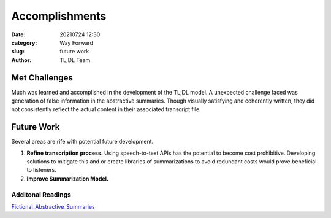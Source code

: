 Accomplishments
###############

:date: 20210724 12:30
:category: Way Forward
:slug: future work
:author: TL;DL Team

..............
Met Challenges
..............

Much was learned and accomplished in the development of the TL;DL model.  A unexpected challenge faced was generation of false information in the abstractive summaries.  Though visually satisfying and coherently written, they did not consistently reflect the actual content in their associated transcript file.

...........
Future Work
...........

Several areas are rife with potential future development.

#. **Refine transcription process.**  Using speech-to-text APIs has the potential to become cost prohibitive.  Developing solutions to mitigate this and or create libraries of summarizations to avoid redundant costs would prove beneficial to listeners.

#. **Improve Summarization Model.**

Additonal Readings
******************

`Fictional_Abstractive_Summaries <https://towardsdatascience.com/entity-level-factual-consistency-in-abstractive-text-summarization-cb19e8a48397>`_
